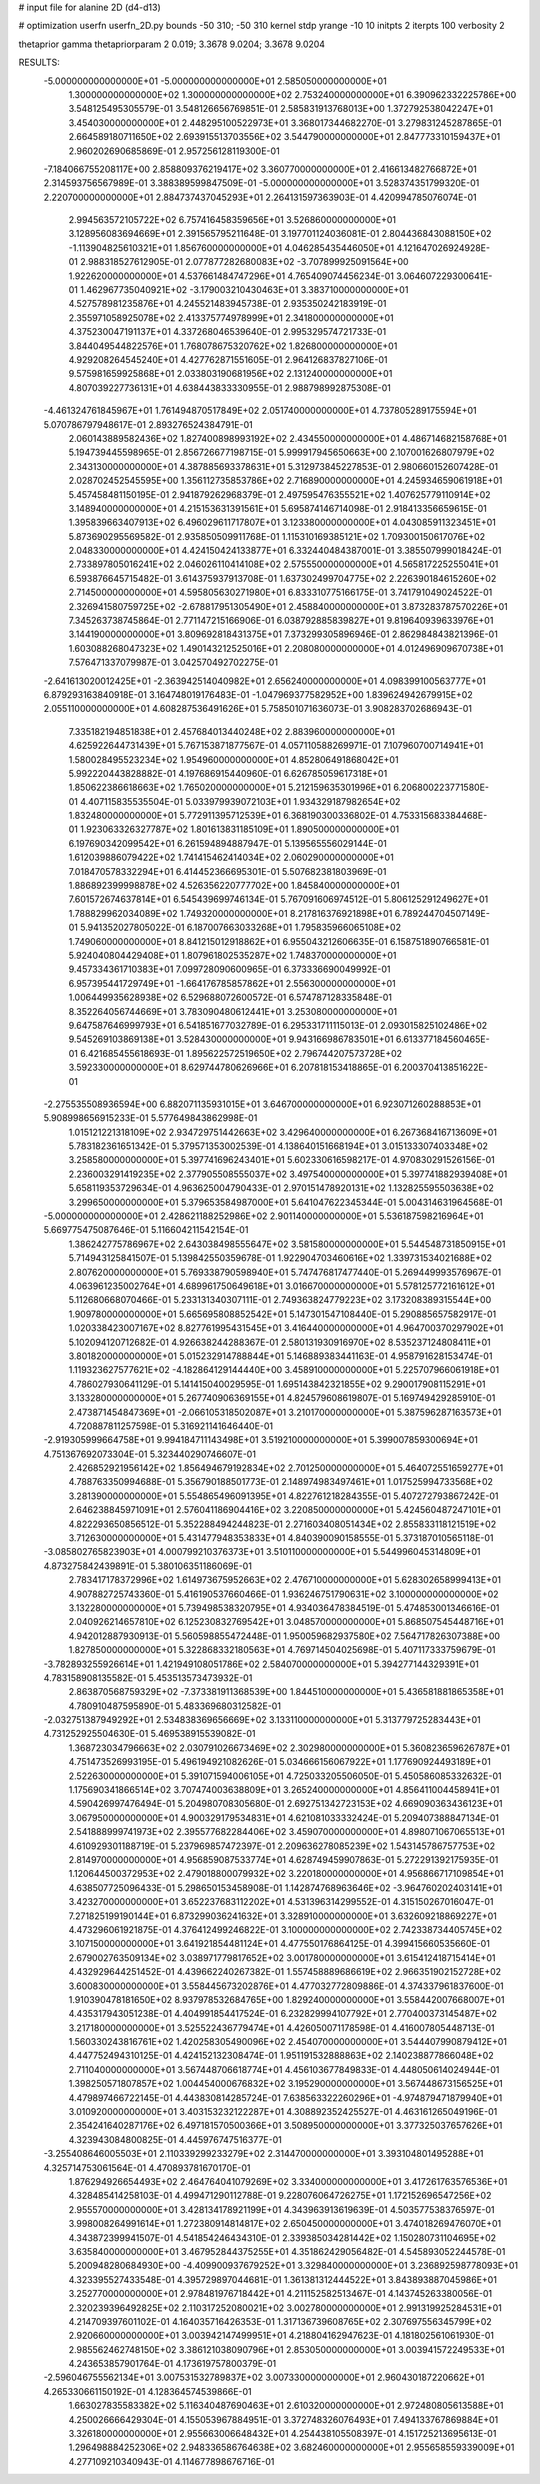 # input file for alanine 2D (d4-d13)

# optimization
userfn       userfn_2D.py
bounds       -50 310; -50 310
kernel       stdp
yrange       -10 10
initpts      2
iterpts      100
verbosity    2

thetaprior gamma
thetapriorparam 2 0.019; 3.3678 9.0204; 3.3678 9.0204


RESULTS:
 -5.000000000000000E+01 -5.000000000000000E+01       2.585050000000000E+01
  1.300000000000000E+02  1.300000000000000E+02       2.753240000000000E+01       6.390962332225786E+00       3.548125495305579E-01  3.548126656769851E-01
  2.585831913768013E+00  1.372792538042247E+01       3.454030000000000E+01       2.448295100522973E+01       3.368017344682270E-01  3.279831245287865E-01
  2.664589180711650E+02  2.693915513703556E+02       3.544790000000000E+01       2.847773310159437E+01       2.960202690685869E-01  2.957256128119300E-01
 -7.184066755208117E+00  2.858809376219417E+02       3.360770000000000E+01       2.416613482766872E+01       2.314593756567989E-01  3.388389599847509E-01
 -5.000000000000000E+01  3.528374351799320E-01       2.220700000000000E+01       2.884737437045293E+01       2.264131597363903E-01  4.420994785076074E-01
  2.994563572105722E+02  6.757416458359656E+01       3.526860000000000E+01       3.128956083694669E+01       2.391565795211648E-01  3.197701124036081E-01
  2.804436843088150E+02 -1.113904825610321E+01       1.856760000000000E+01       4.046285435446050E+01       4.121647026924928E-01  2.988318527612905E-01
  2.077877282680083E+02 -3.707899925091564E+00       1.922620000000000E+01       4.537661484747296E+01       4.765409074456234E-01  3.064607229300641E-01
  1.462967735040921E+02 -3.179003210430463E+01       3.383710000000000E+01       4.527578981235876E+01       4.245521483945738E-01  2.935350242183919E-01
  2.355971058925078E+02  2.413375774978999E+01       2.341800000000000E+01       4.375230047191137E+01       4.337268046539640E-01  2.995329574721733E-01
  3.844049544822576E+01  1.768078675320762E+02       1.826800000000000E+01       4.929208264545240E+01       4.427762871551605E-01  2.964126837827106E-01
  9.575981659925868E+01  2.033803190681956E+02       2.131240000000000E+01       4.807039227736131E+01       4.638443833330955E-01  2.988798992875308E-01
 -4.461324761845967E+01  1.761494870517849E+02       2.051740000000000E+01       4.737805289175594E+01       5.070786797948617E-01  2.893276524384791E-01
  2.060143889582436E+02  1.827400898993192E+02       2.434550000000000E+01       4.486714682158768E+01       5.194739445598965E-01  2.856726677198715E-01
  5.999917945650663E+00  2.107001626807979E+02       2.343130000000000E+01       4.387885693378631E+01       5.312973845227853E-01  2.980660152607428E-01
  2.028702452545595E+00  1.356112735853786E+02       2.716890000000000E+01       4.245934659061918E+01       5.457458481150195E-01  2.941879262968379E-01
  2.497595476355521E+02  1.407625779110914E+02       3.148940000000000E+01       4.215153631391561E+01       5.695874146714098E-01  2.918413356659615E-01
  1.395839663407913E+02  6.496029611717807E+01       3.123380000000000E+01       4.043085911323451E+01       5.873690295569582E-01  2.935850509911768E-01
  1.115310169385121E+02  1.709300150617076E+02       2.048330000000000E+01       4.424150424133877E+01       6.332440484387001E-01  3.385507999018424E-01
  2.733897805016241E+02  2.046026110414108E+02       2.575550000000000E+01       4.565817225255041E+01       6.593876645715482E-01  3.614375937913708E-01
  1.637302499704775E+02  2.226390184615260E+02       2.714500000000000E+01       4.595805630271980E+01       6.833310775166175E-01  3.741791049024522E-01
  2.326941580759725E+02 -2.678817951305490E+01       2.458840000000000E+01       3.873283787570226E+01       7.345263738745864E-01  2.771147215166906E-01
  6.038792885839827E+01  9.819640939633976E+01       3.144190000000000E+01       3.809692818431375E+01       7.373299305896946E-01  2.862984843821396E-01
  1.603088268047323E+02  1.490143212525016E+01       2.208080000000000E+01       4.012496909670738E+01       7.576471337079987E-01  3.042570492702275E-01
 -2.641613020012425E+01 -2.363942514040982E+01       2.656240000000000E+01       4.098399100563777E+01       6.879293163840918E-01  3.164748019176483E-01
 -1.047969377582952E+00  1.839624942679915E+02       2.055110000000000E+01       4.608287536491626E+01       5.758501071636073E-01  3.908283702686943E-01
  7.335182194851838E+01  2.457684013440248E+02       2.883960000000000E+01       4.625922644731439E+01       5.767153871877567E-01  4.057110588269971E-01
  7.107960700714941E+01  1.580028495523234E+02       1.954960000000000E+01       4.852806491868042E+01       5.992220443828882E-01  4.197686915440960E-01
  6.626785059617318E+01  1.850622386618663E+02       1.765020000000000E+01       5.212159635301996E+01       6.206800223771580E-01  4.407115835535504E-01
  5.033979939072103E+01  1.934329187982654E+02       1.832480000000000E+01       5.772911395712539E+01       6.368190300336802E-01  4.753315683384468E-01
  1.923063326327787E+02  1.801613831185109E+01       1.890500000000000E+01       6.197690342099542E+01       6.261594894887947E-01  5.139565556029144E-01
  1.612039886079422E+02  1.741415462414034E+02       2.060290000000000E+01       7.018470578332294E+01       6.414452366695301E-01  5.507682381803969E-01
  1.886892399998878E+02  4.526356220777702E+00       1.845840000000000E+01       7.601572674637814E+01       6.545439699746134E-01  5.767091606974512E-01
  5.806125291249627E+01  1.788829962034089E+02       1.749320000000000E+01       8.217816376921898E+01       6.789244704507149E-01  5.941352027805022E-01
  6.187007663033268E+01  1.795835966065108E+02       1.749060000000000E+01       8.841215012918862E+01       6.955043212606635E-01  6.158751890766581E-01
  5.924040804429408E+01  1.807961802535287E+02       1.748370000000000E+01       9.457334361710383E+01       7.099728090600965E-01  6.373336690049992E-01
  6.957395441729749E+01 -1.664176785857862E+01       2.556300000000000E+01       1.006449935628938E+02       6.529688072600572E-01  6.574787128335848E-01
  8.352264056744669E+01  3.783090480612441E+01       3.253080000000000E+01       9.647587646999793E+01       6.541851677032789E-01  6.295331711115013E-01
  2.093015825102486E+02  9.545269103869138E+01       3.528430000000000E+01       9.943166986783501E+01       6.613377184560465E-01  6.421685455618693E-01
  1.895622572519650E+02  2.796744207573728E+02       3.592330000000000E+01       8.629744780626966E+01       6.207818153418865E-01  6.200370413851622E-01
 -2.275535508936594E+00  6.882071135931015E+01       3.646700000000000E+01       6.923071260288853E+01       5.908998656915233E-01  5.577649843862998E-01
  1.015121221318109E+02  2.934729751442663E+02       3.429640000000000E+01       6.267368416713609E+01       5.783182361651342E-01  5.379571353002539E-01
  4.138640151668194E+01  3.015133307403348E+02       3.258580000000000E+01       5.397741696243401E+01       5.602330616598217E-01  4.970830291526156E-01
  2.236003291419235E+02  2.377905508555037E+02       3.497540000000000E+01       5.397741882939408E+01       5.658119353729634E-01  4.963625004790433E-01
  2.970151478920131E+02  1.132825595503638E+02       3.299650000000000E+01       5.379653584987000E+01       5.641047622345344E-01  5.004314631964568E-01
 -5.000000000000000E+01  2.428621188252986E+02       2.901140000000000E+01       5.536187598216964E+01       5.669775475087646E-01  5.116604211542154E-01
  1.386242775786967E+02  2.643038498555647E+02       3.581580000000000E+01       5.544548731850915E+01       5.714943125841507E-01  5.139842550359678E-01
  1.922904703460616E+02  1.339731534021688E+02       2.807620000000000E+01       5.769338790598940E+01       5.747476817477440E-01  5.269449993576967E-01
  4.063961235002764E+01  4.689961750649618E+01       3.016670000000000E+01       5.578125772161612E+01       5.112680668070466E-01  5.233131340307111E-01
  2.749363824779223E+02  3.173208389315544E+00       1.909780000000000E+01       5.665695808852542E+01       5.147301547108440E-01  5.290885657582917E-01
  1.020338423007167E+02  8.827761995431545E+01       3.416440000000000E+01       4.964700370297902E+01       5.102094120712682E-01  4.926638244288367E-01
  2.580131930916970E+02  8.535237124808411E+01       3.801820000000000E+01       5.015232914788844E+01       5.146889383441163E-01  4.958791628153474E-01
  1.119323627577621E+02 -4.182864129144440E+00       3.458910000000000E+01       5.225707966061918E+01       4.786027930641129E-01  5.141415040029595E-01
  1.695143842321855E+02  9.290017908115291E+01       3.133280000000000E+01       5.267740906369155E+01       4.824579608619807E-01  5.169749429285910E-01
  2.473871454847369E+01 -2.066105318502087E+01       3.210170000000000E+01       5.387596287163573E+01       4.720887811257598E-01  5.316921141646440E-01
 -2.919305999664758E+01  9.994184711143498E+01       3.519210000000000E+01       5.399007859300694E+01       4.751367692073304E-01  5.323440290746607E-01
  2.426852921956142E+02  1.856494679192834E+02       2.701250000000000E+01       5.464072551659277E+01       4.788763350994688E-01  5.356790188501773E-01
  2.148974983497461E+01  1.017525994733568E+02       3.281390000000000E+01       5.554865496091395E+01       4.822761218284355E-01  5.407272793867242E-01
  2.646238845971091E+01  2.576041186904416E+02       3.220850000000000E+01       5.424560487247101E+01       4.822293650856512E-01  5.352288494244823E-01
  2.271603408051434E+02  2.855833118121519E+02       3.712630000000000E+01       5.431477948353833E+01       4.840390090158555E-01  5.373187010565118E-01
 -3.085802765823903E+01  4.000799210376373E+01       3.510110000000000E+01       5.544996045314809E+01       4.873275842439891E-01  5.380106351186069E-01
  2.783417178372996E+02  1.614973675952663E+02       2.476710000000000E+01       5.628302658999413E+01       4.907882725743360E-01  5.416190537660466E-01
  1.936246751790631E+02  3.100000000000000E+02       3.132280000000000E+01       5.739498538320795E+01       4.934036478384519E-01  5.474853001346616E-01
  2.040926214657810E+02  6.125230832769542E+01       3.048570000000000E+01       5.868507545448716E+01       4.942012887930913E-01  5.560598855472448E-01
  1.950059682937580E+02  7.564717826307388E+00       1.827850000000000E+01       5.322868332180563E+01       4.769714504025698E-01  5.407117333759679E-01
 -3.782893255926614E+01  1.421949108051786E+02       2.584070000000000E+01       5.394277144329391E+01       4.783158908135582E-01  5.453513573473932E-01
  2.863870568759329E+02 -7.373381911368539E+00       1.844510000000000E+01       5.436581881865358E+01       4.780910487595890E-01  5.483369680312582E-01
 -2.032751387949292E+01  2.534838369656669E+02       3.133110000000000E+01       5.313779725283443E+01       4.731252925504630E-01  5.469538915539082E-01
  1.368723034796663E+02  2.030791026673469E+02       2.302980000000000E+01       5.360823659626787E+01       4.751473526993195E-01  5.496194921082626E-01
  5.034666156067922E+01  1.177690924493189E+01       2.522630000000000E+01       5.391071594006105E+01       4.725033205506050E-01  5.450586085332632E-01
  1.175690341866514E+02  3.707474003638809E+01       3.265240000000000E+01       4.856411004458941E+01       4.590426997476494E-01  5.204980708305680E-01
  2.692751342723153E+02  4.669090363436123E+01       3.067950000000000E+01       4.900329179534831E+01       4.621081033332424E-01  5.209407388847134E-01
  2.541888999741973E+02  2.395577682284406E+02       3.459070000000000E+01       4.898071067065513E+01       4.610929301188719E-01  5.237969857472397E-01
  2.209636278085239E+02  1.543145786757753E+02       2.814970000000000E+01       4.956859087533774E+01       4.628749459907863E-01  5.272291392175935E-01
  1.120644500372953E+02  2.479018800079932E+02       3.220180000000000E+01       4.956866717109854E+01       4.638507725096433E-01  5.298650153458908E-01
  1.142874768963646E+02 -3.964760202403141E+01       3.423270000000000E+01       3.652237683112202E+01       4.531396314299552E-01  4.315150267016047E-01
  7.271825199190144E+01  6.873299036241632E+01       3.328910000000000E+01       3.632609218869227E+01       4.473296061921875E-01  4.376412499246822E-01
  3.100000000000000E+02  2.742338734405745E+02       3.107150000000000E+01       3.641921854481124E+01       4.477550176864125E-01  4.399415660535660E-01
  2.679002763509134E+02  3.038971779817652E+02       3.001780000000000E+01       3.615412418715414E+01       4.432929644251452E-01  4.439662240267382E-01
  1.557458889686619E+02  2.966351902152728E+02       3.600830000000000E+01       3.558445673202876E+01       4.477032772809886E-01  4.374337961837600E-01
  1.910390478181650E+02  8.937978532684765E+00       1.829240000000000E+01       3.558442007668007E+01       4.435317943051238E-01  4.404991854417524E-01
  6.232829994107792E+01  2.770400373145487E+02       3.217180000000000E+01       3.525522436779474E+01       4.426050071178598E-01  4.416007805448713E-01
  1.560330243816761E+02  1.420258305490096E+02       2.454070000000000E+01       3.544407990879412E+01       4.447752494310125E-01  4.424152132308474E-01
  1.951191532888863E+02  2.140238877866048E+02       2.711040000000000E+01       3.567448706618774E+01       4.456103677849833E-01  4.448050614024944E-01
  1.398250571807857E+02  1.004454000676832E+02       3.195290000000000E+01       3.567448673156525E+01       4.479897466722145E-01  4.443830814285724E-01
  7.638563322260296E+01 -4.974879471879940E+01       3.010920000000000E+01       3.403153232122287E+01       4.308892352425527E-01  4.463161265049196E-01
  2.354241640287176E+02  6.497181570500366E+01       3.508950000000000E+01       3.377325037657626E+01       4.323943084800825E-01  4.445976747516377E-01
 -3.255408646005503E+01  2.110339299233279E+02       2.314470000000000E+01       3.393104801495288E+01       4.325714753061564E-01  4.470893781670170E-01
  1.876294926654493E+02  2.464764041079269E+02       3.334000000000000E+01       3.417261763576536E+01       4.328485414258103E-01  4.499471290112788E-01
  9.228076064726275E+01  1.172152696547256E+02       2.955570000000000E+01       3.428134178921199E+01       4.343963913619639E-01  4.503577538376597E-01
  3.998008264991614E+01  1.272380914814817E+02       2.650450000000000E+01       3.474018269476070E+01       4.343872399941507E-01  4.541854246434310E-01
  2.339385034281442E+02  1.150280731104695E+02       3.635840000000000E+01       3.467952844375255E+01       4.351862429056482E-01  4.545893052244578E-01
  5.200948280684930E+00 -4.409900937679252E+01       3.329840000000000E+01       3.236892598778093E+01       4.323395527433548E-01  4.395729897044681E-01
  1.361381312444522E+01  3.843893887045986E+01       3.252770000000000E+01       2.978481976718442E+01       4.211152582513467E-01  4.143745263380056E-01
  2.320239396492825E+02  2.110317252080021E+02       3.002780000000000E+01       2.991319925284531E+01       4.214709397601102E-01  4.164035716426353E-01
  1.317136739608765E+02  2.307697556345799E+02       2.920660000000000E+01       3.003942147499951E+01       4.218804162947623E-01  4.181802561061930E-01
  2.985562462748150E+02  3.386121038090796E+01       2.853050000000000E+01       3.003941572249533E+01       4.243653857901764E-01  4.173619757800379E-01
 -2.596046755562134E+01  3.007531532789837E+02       3.007330000000000E+01       2.960430187220662E+01       4.265330661150192E-01  4.128364574539866E-01
  1.663027835583382E+02  5.116340487690463E+01       2.610320000000000E+01       2.972480805613588E+01       4.250026666429304E-01  4.155053967884951E-01
  3.372748326076493E+01  7.494133767869884E+01       3.326180000000000E+01       2.955663006648432E+01       4.254438105508397E-01  4.151725213695613E-01
  1.296498884252306E+02  2.948336586764638E+02       3.682460000000000E+01       2.955658559339009E+01       4.277109210340943E-01  4.114677898676716E-01